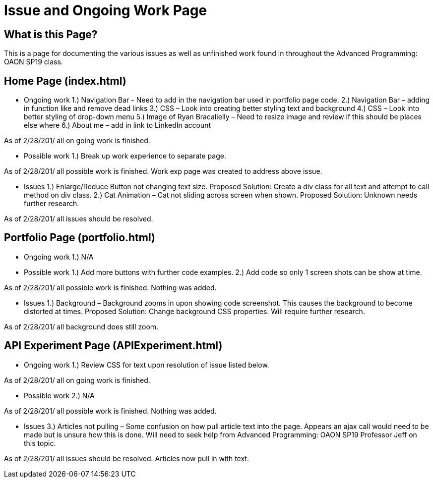 # Issue and Ongoing Work Page

## What is this Page? 
This is a page for documenting the various issues as well as unfinished work found in throughout the Advanced Programming: OAON SP19 class. 

## Home Page (index.html) 
-	Ongoing work 
1.)	Navigation Bar - Need to add in the navigation bar used in portfolio page code.
2.)	Navigation Bar – adding in function like and remove dead links
3.)	CSS – Look into creating better styling text and background 
4.)	CSS – Look into better styling of drop-down menu
5.)	Image of Ryan Bracalielly – Need to resize image and review if this should be places else where
6.)	About me – add in link to LinkedIn account

As of 2/28/201/ all on going work is finished. 

-	Possible work 
1.)	Break up work experience to separate page.

As of 2/28/201/ all possible work is finished. Work exp page was created to address above issue. 

-	Issues
1.)	Enlarge/Reduce Button not changing text size. Proposed Solution: Create a div class for all text and attempt to call method on div class. 
2.)	Cat Animation – Cat not sliding across screen when shown. Proposed Solution: Unknown needs further research.

As of 2/28/201/ all issues should be resolved. 

## Portfolio Page (portfolio.html) 
-	Ongoing work 
1.)	 N/A

-	Possible work 
1.)	 Add more buttons with further code examples. 
2.)	 Add code so only 1 screen shots can be show at time.

As of 2/28/201/ all possible work is finished. Nothing was added. 

-	Issues
1.)	Background – Background zooms in upon showing code screenshot. This causes the background to become distorted at times.  Proposed Solution: Change background CSS properties. Will require further research.

As of 2/28/201/ all background does still zoom. 

## API Experiment Page (APIExperiment.html) 
-	Ongoing work 
1.)	 Review CSS for text upon resolution of issue listed below.

As of 2/28/201/ all on going work is finished. 

-	Possible work 
2.)	 N/A 

As of 2/28/201/ all possible work is finished. Nothing was added. 


-	Issues
3.)	Articles not pulling – Some confusion on how pull article text into the page. Appears an ajax call would need to be made but is unsure how this is done. Will need to seek help from Advanced Programming: OAON SP19 Professor Jeff on this topic. 

As of 2/28/201/ all issues should be resolved. Articles now pull in with text. 



